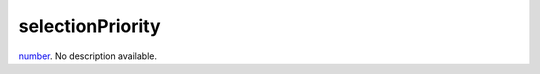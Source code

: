 selectionPriority
====================================================================================================

`number`_. No description available.

.. _`number`: ../../../lua/type/number.html
